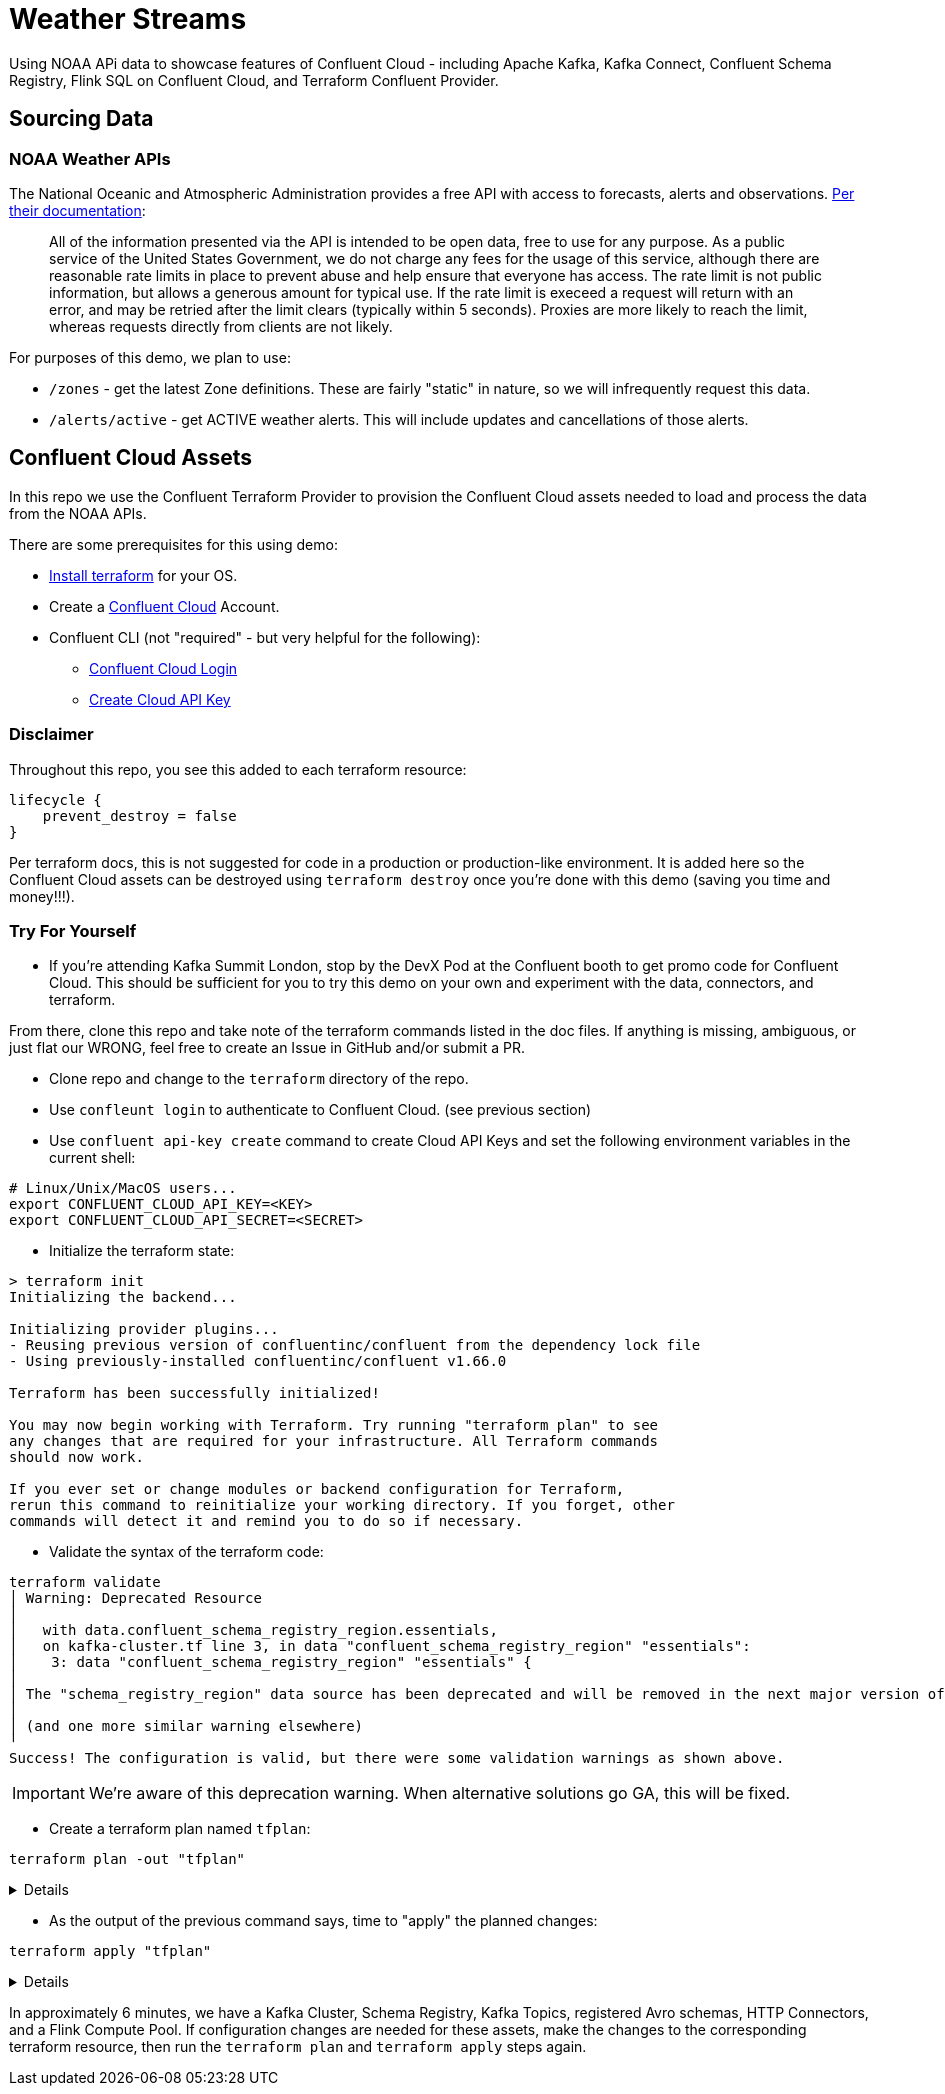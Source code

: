 = Weather Streams

Using NOAA APi data to showcase features of Confluent Cloud - including Apache Kafka, Kafka Connect,
Confluent Schema Registry, Flink SQL on Confluent Cloud, and Terraform Confluent Provider.

== Sourcing Data

=== NOAA Weather APIs

The National Oceanic and Atmospheric Administration provides a free API with access to forecasts, alerts and observations.
https://www.weather.gov/documentation/services-web-api[Per their documentation]:

[quote]
All of the information presented via the API is intended to be open data, free to use for any purpose. As a public service of the United States Government, we do not charge any fees for the usage of this service, although there are reasonable rate limits in place to prevent abuse and help ensure that everyone has access. The rate limit is not public information, but allows a generous amount for typical use. If the rate limit is execeed a request will return with an error, and may be retried after the limit clears (typically within 5 seconds). Proxies are more likely to reach the limit, whereas requests directly from clients are not likely.

.For purposes of this demo, we plan to use:
* `/zones` - get the latest Zone definitions. These are fairly "static" in nature, so we will infrequently request this data.
* `/alerts/active` - get ACTIVE weather alerts. This will include updates and cancellations of those alerts.

== Confluent Cloud Assets
In this repo we use the Confluent Terraform Provider to provision the Confluent Cloud assets needed to load and process
the data from the NOAA APIs.

.There are some prerequisites for this using demo:
* link:https://developer.hashicorp.com/terraform/tutorials/aws-get-started/install-cli[Install terraform] for your OS.
* Create a link:http://confluent.cloud[Confluent Cloud] Account.
* Confluent CLI (not "required" - but very helpful for the following):
** link:https://docs.confluent.io/confluent-cli/current/command-reference/confluent_login.html[Confluent Cloud Login]
** link:https://docs.confluent.io/confluent-cli/current/command-reference/api-key/confluent_api-key_create.html[Create Cloud API Key]

=== Disclaimer
Throughout this repo, you see this added to each terraform resource:
```
lifecycle {
    prevent_destroy = false
}
```
Per terraform docs, this is not suggested for code in a production or production-like environment. It is added here so
the Confluent Cloud assets can be destroyed using `terraform destroy` once you're done with this demo (saving you time and money!!!).

=== Try For Yourself

** If you're attending Kafka Summit London, stop by the DevX Pod at the Confluent booth to get promo code for Confluent Cloud.
This should be sufficient for you to try this demo on your own and experiment with the data, connectors, and terraform.

From there, clone this repo and take note of the terraform commands listed in the doc files. If anything is missing, ambiguous, or just
flat our WRONG, feel free to create an Issue in GitHub and/or submit a PR.

* Clone repo and change to the `terraform` directory of the repo.
* Use `confleunt login` to authenticate to Confluent Cloud. (see previous section)
* Use `confluent api-key create` command to create Cloud API Keys and set the following environment variables in the current shell:
```
# Linux/Unix/MacOS users...
export CONFLUENT_CLOUD_API_KEY=<KEY>
export CONFLUENT_CLOUD_API_SECRET=<SECRET>
```
* Initialize the terraform state:
```
> terraform init
Initializing the backend...

Initializing provider plugins...
- Reusing previous version of confluentinc/confluent from the dependency lock file
- Using previously-installed confluentinc/confluent v1.66.0

Terraform has been successfully initialized!

You may now begin working with Terraform. Try running "terraform plan" to see
any changes that are required for your infrastructure. All Terraform commands
should now work.

If you ever set or change modules or backend configuration for Terraform,
rerun this command to reinitialize your working directory. If you forget, other
commands will detect it and remind you to do so if necessary.
```

* Validate the syntax of the terraform code:
```
terraform validate
│ Warning: Deprecated Resource
│
│   with data.confluent_schema_registry_region.essentials,
│   on kafka-cluster.tf line 3, in data "confluent_schema_registry_region" "essentials":
│    3: data "confluent_schema_registry_region" "essentials" {
│
│ The "schema_registry_region" data source has been deprecated and will be removed in the next major version of the provider (2.0.0). Refer to the Upgrade Guide at https://registry.terraform.io/providers/confluentinc/confluent/latest/docs/guides/version-2-upgrade for more details. The guide will be published once version 2.0.0 is released.
│
│ (and one more similar warning elsewhere)
╵
Success! The configuration is valid, but there were some validation warnings as shown above.
```
IMPORTANT: We're aware of this deprecation warning. When alternative solutions go GA, this will be fixed.

* Create a terraform plan named `tfplan`:
```
terraform plan -out "tfplan"
```
[%collapsible]
====
```
data.confluent_flink_region.main: Reading...
data.confluent_flink_region.us-east-2: Reading...
data.confluent_schema_registry_region.essentials: Reading...
data.confluent_organization.main: Reading...
data.confluent_flink_region.us-east-2: Read complete after 1s [id=aws.us-east-2]
data.confluent_flink_region.main: Read complete after 1s [id=aws.us-east-2]
data.confluent_schema_registry_region.essentials: Read complete after 1s [id=sgreg-1]
data.confluent_organization.main: Read complete after 1s [id=2929cae7-840e-47d3-b6f5-67d03587cd01]

Terraform used the selected providers to generate the following execution plan. Resource actions are indicated with the following symbols:
  + create

Terraform will perform the following actions:

  # confluent_api_key.app-manager-flink-api-key will be created
  + resource "confluent_api_key" "app-manager-flink-api-key" {
      + description            = "Flink API Key that is owned by 'app-manager' service account"
      + disable_wait_for_ready = false
      + display_name           = "app-manager-flink-api-key"
      + id                     = (known after apply)
      + secret                 = (sensitive value)

      + managed_resource {
          + api_version = (known after apply)
          + id          = "aws.us-east-2"
          + kind        = "Region"

          + environment {
              + id = (known after apply)
            }
        }

      + owner {
          + api_version = (known after apply)
          + id          = (known after apply)
          + kind        = (known after apply)
        }
    }

  # confluent_api_key.app-manager-kafka-api-key will be created
  + resource "confluent_api_key" "app-manager-kafka-api-key" {
      + description            = "Kafka API Key that is owned by 'app-manager' service account"
      + disable_wait_for_ready = false
      + display_name           = "app-manager-kafka-api-key"
      + id                     = (known after apply)
      + secret                 = (sensitive value)

      + managed_resource {
          + api_version = (known after apply)
          + id          = (known after apply)
          + kind        = (known after apply)

          + environment {
              + id = (known after apply)
            }
        }

      + owner {
          + api_version = (known after apply)
          + id          = (known after apply)
          + kind        = (known after apply)
        }
    }

  # confluent_api_key.env-manager-schema-registry-api-key will be created
  + resource "confluent_api_key" "env-manager-schema-registry-api-key" {
      + description            = "Schema Registry API Key that is owned by 'env-manager' service account"
      + disable_wait_for_ready = false
      + display_name           = "env-manager-schema-registry-api-key"
      + id                     = (known after apply)
      + secret                 = (sensitive value)

      + managed_resource {
          + api_version = (known after apply)
          + id          = (known after apply)
          + kind        = (known after apply)

          + environment {
              + id = (known after apply)
            }
        }

      + owner {
          + api_version = (known after apply)
          + id          = (known after apply)
          + kind        = (known after apply)
        }
    }

  # confluent_connector.noaa_alerts_source will be created
  + resource "confluent_connector" "noaa_alerts_source" {
      + config_nonsensitive = (known after apply)
      + config_sensitive    = (sensitive value)
      + id                  = (known after apply)
      + status              = (known after apply)

      + environment {
          + id = (known after apply)
        }

      + kafka_cluster {
          + id = (known after apply)
        }
    }

  # confluent_connector.noaa_zones_source will be created
  + resource "confluent_connector" "noaa_zones_source" {
      + config_nonsensitive = (known after apply)
      + config_sensitive    = (sensitive value)
      + id                  = (known after apply)
      + status              = (known after apply)

      + environment {
          + id = (known after apply)
        }

      + kafka_cluster {
          + id = (known after apply)
        }
    }

  # confluent_environment.cc_env will be created
  + resource "confluent_environment" "cc_env" {
      + display_name  = "weather-streams"
      + id            = (known after apply)
      + resource_name = (known after apply)
    }

  # confluent_flink_compute_pool.weather_compute_pool_1 will be created
  + resource "confluent_flink_compute_pool" "weather_compute_pool_1" {
      + api_version   = (known after apply)
      + cloud         = "AWS"
      + display_name  = "weather_compute_pool_1"
      + id            = (known after apply)
      + kind          = (known after apply)
      + max_cfu       = 10
      + region        = "us-east-2"
      + resource_name = (known after apply)

      + environment {
          + id = (known after apply)
        }
    }

  # confluent_kafka_cluster.basic will be created
  + resource "confluent_kafka_cluster" "basic" {
      + api_version        = (known after apply)
      + availability       = "SINGLE_ZONE"
      + bootstrap_endpoint = (known after apply)
      + cloud              = "AWS"
      + display_name       = "weather-cluster-1"
      + id                 = (known after apply)
      + kind               = (known after apply)
      + rbac_crn           = (known after apply)
      + region             = "us-east-2"
      + rest_endpoint      = (known after apply)

      + basic {}

      + environment {
          + id = (known after apply)
        }
    }

  # confluent_kafka_topic.noaa_alerts_active_inbound will be created
  + resource "confluent_kafka_topic" "noaa_alerts_active_inbound" {
      + config           = {
          + "cleanup.policy" = "delete"
        }
      + id               = (known after apply)
      + partitions_count = 3
      + rest_endpoint    = (known after apply)
      + topic_name       = "NoaaAlertsActiveInbound"

      + credentials {
          + key    = (sensitive value)
          + secret = (sensitive value)
        }

      + kafka_cluster {
          + id = (known after apply)
        }
    }

  # confluent_kafka_topic.noaa_zones_inbound will be created
  + resource "confluent_kafka_topic" "noaa_zones_inbound" {
      + config           = {
          + "cleanup.policy" = "delete"
        }
      + id               = (known after apply)
      + partitions_count = 3
      + rest_endpoint    = (known after apply)
      + topic_name       = "NoaaZonesInbound"

      + credentials {
          + key    = (sensitive value)
          + secret = (sensitive value)
        }

      + kafka_cluster {
          + id = (known after apply)
        }
    }

  # confluent_role_binding.app-manager-assigner will be created
  + resource "confluent_role_binding" "app-manager-assigner" {
      + crn_pattern = (known after apply)
      + id          = (known after apply)
      + principal   = (known after apply)
      + role_name   = "Assigner"
    }

  # confluent_role_binding.app-manager-flink-developer will be created
  + resource "confluent_role_binding" "app-manager-flink-developer" {
      + crn_pattern = (known after apply)
      + id          = (known after apply)
      + principal   = (known after apply)
      + role_name   = "FlinkAdmin"
    }

  # confluent_role_binding.app-manager-kafka-cluster-admin will be created
  + resource "confluent_role_binding" "app-manager-kafka-cluster-admin" {
      + crn_pattern = (known after apply)
      + id          = (known after apply)
      + principal   = (known after apply)
      + role_name   = "CloudClusterAdmin"
    }

  # confluent_role_binding.env-manager-environment-admin will be created
  + resource "confluent_role_binding" "env-manager-environment-admin" {
      + crn_pattern = (known after apply)
      + id          = (known after apply)
      + principal   = (known after apply)
      + role_name   = "EnvironmentAdmin"
    }

  # confluent_role_binding.statements-runner-environment-admin will be created
  + resource "confluent_role_binding" "statements-runner-environment-admin" {
      + crn_pattern = (known after apply)
      + id          = (known after apply)
      + principal   = (known after apply)
      + role_name   = "EnvironmentAdmin"
    }

  # confluent_schema.noaa_alerts_active_inbound_value will be created
  + resource "confluent_schema" "noaa_alerts_active_inbound_value" {
      + format             = "AVRO"
      + hard_delete        = false
      + id                 = (known after apply)
      + recreate_on_update = false
      + rest_endpoint      = (known after apply)
      + schema             = jsonencode(
            {
              + fields    = [
                  + {
                      + name = "id"
                      + type = "string"
                    },
                  + {
                      + name = "type"
                      + type = "string"
                    },
                  + {
                      + default = null
                      + name    = "geometry"
                      + type    = [
                          + "null",
                          + {
                              + "connect.name" = "geometry"
                              + fields         = [
                                  + {
                                      + name = "type"
                                      + type = "string"
                                    },
                                  + {
                                      + name = "coordinates"
                                      + type = {
                                          + items = {
                                              + items = {
                                                  + items = "double"
                                                  + type  = "array"
                                                }
                                              + type  = "array"
                                            }
                                          + type  = "array"
                                        }
                                    },
                                ]
                              + name           = "geometry"
                              + type           = "record"
                            },
                        ]
                    },
                  + {
                      + name = "properties"
                      + type = {
                          + "connect.name" = "properties"
                          + fields         = [
                              + {
                                  + name = "x_40id"
                                  + type = "string"
                                },
                              + {
                                  + name = "x_40type"
                                  + type = "string"
                                },
                              + {
                                  + name = "id"
                                  + type = "string"
                                },
                              + {
                                  + default = null
                                  + name    = "areaDesc"
                                  + type    = [
                                      + "null",
                                      + "string",
                                    ]
                                },
                              + {
                                  + name = "geocode"
                                  + type = {
                                      + "connect.name" = "properties.geocode"
                                      + fields         = [
                                          + {
                                              + default = null
                                              + name    = "SAME"
                                              + type    = [
                                                  + "null",
                                                  + {
                                                      + items = "string"
                                                      + type  = "array"
                                                    },
                                                ]
                                            },
                                          + {
                                              + default = null
                                              + name    = "UGC"
                                              + type    = [
                                                  + "null",
                                                  + {
                                                      + items = "string"
                                                      + type  = "array"
                                                    },
                                                ]
                                            },
                                        ]
                                      + name           = "geocode"
                                      + namespace      = "properties"
                                      + type           = "record"
                                    }
                                },
                              + {
                                  + default = null
                                  + name    = "affectedZones"
                                  + type    = [
                                      + "null",
                                      + {
                                          + items = "string"
                                          + type  = "array"
                                        },
                                    ]
                                },
                              + {
                                  + name = "references"
                                  + type = {
                                      + items = {
                                          + "connect.name" = "properties.references"
                                          + fields         = [
                                              + {
                                                  + name = "x_40id"
                                                  + type = "string"
                                                },
                                              + {
                                                  + name = "identifier"
                                                  + type = "string"
                                                },
                                              + {
                                                  + name = "sender"
                                                  + type = "string"
                                                },
                                              + {
                                                  + name = "sent"
                                                  + type = {
                                                      + "connect.name"    = "org.apache.kafka.connect.data.Timestamp"
                                                      + "connect.version" = 1
                                                      + logicalType       = "timestamp-millis"
                                                      + type              = "long"
                                                    }
                                                },
                                            ]
                                          + name           = "references"
                                          + namespace      = "properties"
                                          + type           = "record"
                                        }
                                      + type  = "array"
                                    }
                                },
                              + {
                                  + default = null
                                  + name    = "sent"
                                  + type    = [
                                      + "null",
                                      + {
                                          + "connect.name"    = "org.apache.kafka.connect.data.Timestamp"
                                          + "connect.version" = 1
                                          + logicalType       = "timestamp-millis"
                                          + type              = "long"
                                        },
                                    ]
                                },
                              + {
                                  + default = null
                                  + name    = "effective"
                                  + type    = [
                                      + "null",
                                      + {
                                          + "connect.name"    = "org.apache.kafka.connect.data.Timestamp"
                                          + "connect.version" = 1
                                          + logicalType       = "timestamp-millis"
                                          + type              = "long"
                                        },
                                    ]
                                },
                              + {
                                  + default = null
                                  + name    = "onset"
                                  + type    = [
                                      + "null",
                                      + {
                                          + "connect.name"    = "org.apache.kafka.connect.data.Timestamp"
                                          + "connect.version" = 1
                                          + logicalType       = "timestamp-millis"
                                          + type              = "long"
                                        },
                                    ]
                                },
                              + {
                                  + default = null
                                  + name    = "expires"
                                  + type    = [
                                      + "null",
                                      + {
                                          + "connect.name"    = "org.apache.kafka.connect.data.Timestamp"
                                          + "connect.version" = 1
                                          + logicalType       = "timestamp-millis"
                                          + type              = "long"
                                        },
                                    ]
                                },
                              + {
                                  + default = null
                                  + name    = "ends"
                                  + type    = [
                                      + "null",
                                      + {
                                          + "connect.name"    = "org.apache.kafka.connect.data.Timestamp"
                                          + "connect.version" = 1
                                          + logicalType       = "timestamp-millis"
                                          + type              = "long"
                                        },
                                    ]
                                },
                              + {
                                  + name = "status"
                                  + type = "string"
                                },
                              + {
                                  + name = "messageType"
                                  + type = "string"
                                },
                              + {
                                  + name = "category"
                                  + type = "string"
                                },
                              + {
                                  + name = "severity"
                                  + type = "string"
                                },
                              + {
                                  + name = "certainty"
                                  + type = "string"
                                },
                              + {
                                  + name = "urgency"
                                  + type = "string"
                                },
                              + {
                                  + name = "event"
                                  + type = "string"
                                },
                              + {
                                  + name = "sender"
                                  + type = "string"
                                },
                              + {
                                  + name = "senderName"
                                  + type = "string"
                                },
                              + {
                                  + name = "headline"
                                  + type = "string"
                                },
                              + {
                                  + name = "description"
                                  + type = "string"
                                },
                              + {
                                  + default = null
                                  + name    = "instruction"
                                  + type    = [
                                      + "null",
                                      + "string",
                                    ]
                                },
                              + {
                                  + name = "response"
                                  + type = "string"
                                },
                              + {
                                  + name = "parameters"
                                  + type = {
                                      + "connect.name" = "properties.parameters"
                                      + fields         = [
                                          + {
                                              + default = null
                                              + name    = "AWIPSidentifier"
                                              + type    = [
                                                  + "null",
                                                  + {
                                                      + items = "string"
                                                      + type  = "array"
                                                    },
                                                ]
                                            },
                                          + {
                                              + default = null
                                              + name    = "WMOidentifier"
                                              + type    = [
                                                  + "null",
                                                  + {
                                                      + items = "string"
                                                      + type  = "array"
                                                    },
                                                ]
                                            },
                                          + {
                                              + default = null
                                              + name    = "NWSheadline"
                                              + type    = [
                                                  + "null",
                                                  + {
                                                      + items = "string"
                                                      + type  = "array"
                                                    },
                                                ]
                                            },
                                          + {
                                              + default = null
                                              + name    = "BLOCKCHANNEL"
                                              + type    = [
                                                  + "null",
                                                  + {
                                                      + items = "string"
                                                      + type  = "array"
                                                    },
                                                ]
                                            },
                                          + {
                                              + default = null
                                              + name    = "EAS_ORG"
                                              + type    = [
                                                  + "null",
                                                  + {
                                                      + items = "string"
                                                      + type  = "array"
                                                    },
                                                ]
                                            },
                                          + {
                                              + default = null
                                              + name    = "VTEC"
                                              + type    = [
                                                  + "null",
                                                  + {
                                                      + items = "string"
                                                      + type  = "array"
                                                    },
                                                ]
                                            },
                                          + {
                                              + default = null
                                              + name    = "eventEndingTime"
                                              + type    = [
                                                  + "null",
                                                  + {
                                                      + items = {
                                                          + "connect.name"    = "org.apache.kafka.connect.data.Timestamp"
                                                          + "connect.version" = 1
                                                          + logicalType       = "timestamp-millis"
                                                          + type              = "long"
                                                        }
                                                      + type  = "array"
                                                    },
                                                ]
                                            },
                                          + {
                                              + default = null
                                              + name    = "expiredReferences"
                                              + type    = [
                                                  + "null",
                                                  + {
                                                      + items = "string"
                                                      + type  = "array"
                                                    },
                                                ]
                                            },
                                        ]
                                      + name           = "parameters"
                                      + namespace      = "properties"
                                      + type           = "record"
                                    }
                                },
                            ]
                          + name           = "properties"
                          + type           = "record"
                        }
                    },
                ]
              + name      = "ConnectDefault"
              + namespace = "io.confluent.connect.avro"
              + type      = "record"
            }
        )
      + schema_identifier  = (known after apply)
      + subject_name       = "NoaaAlertsActiveInbound-value"
      + version            = (known after apply)

      + credentials {
          + key    = (sensitive value)
          + secret = (sensitive value)
        }

      + schema_registry_cluster {
          + id = (known after apply)
        }
    }

  # confluent_schema.noaa_zones_inbound_value will be created
  + resource "confluent_schema" "noaa_zones_inbound_value" {
      + format             = "AVRO"
      + hard_delete        = false
      + id                 = (known after apply)
      + recreate_on_update = false
      + rest_endpoint      = (known after apply)
      + schema             = jsonencode(
            {
              + fields    = [
                  + {
                      + default = null
                      + name    = "geometry"
                      + type    = [
                          + "null",
                          + "string",
                        ]
                    },
                  + {
                      + default = null
                      + name    = "url"
                      + type    = [
                          + "null",
                          + "string",
                        ]
                    },
                  + {
                      + default = null
                      + name    = "wxObjectType"
                      + type    = [
                          + "null",
                          + "string",
                        ]
                    },
                  + {
                      + default = null
                      + name    = "id"
                      + type    = [
                          + "null",
                          + "string",
                        ]
                    },
                  + {
                      + default = null
                      + name    = "zoneType"
                      + type    = [
                          + "null",
                          + "string",
                        ]
                    },
                  + {
                      + default = null
                      + name    = "name"
                      + type    = [
                          + "null",
                          + "string",
                        ]
                    },
                  + {
                      + name = "effectiveDate"
                      + type = {
                          + "connect.name"    = "org.apache.kafka.connect.data.Timestamp"
                          + "connect.version" = 1
                          + logicalType       = "timestamp-millis"
                          + type              = "long"
                        }
                    },
                  + {
                      + name = "expirationDate"
                      + type = {
                          + "connect.name"    = "org.apache.kafka.connect.data.Timestamp"
                          + "connect.version" = 1
                          + logicalType       = "timestamp-millis"
                          + type              = "long"
                        }
                    },
                  + {
                      + default = null
                      + name    = "state"
                      + type    = [
                          + "null",
                          + "string",
                        ]
                    },
                  + {
                      + name = "cwas"
                      + type = {
                          + items = "string"
                          + type  = "array"
                        }
                    },
                  + {
                      + name = "forecastOffices"
                      + type = {
                          + items = "string"
                          + type  = "array"
                        }
                    },
                  + {
                      + name = "timeZones"
                      + type = {
                          + items = "string"
                          + type  = "array"
                        }
                    },
                  + {
                      + name = "observationStations"
                      + type = {
                          + items = "string"
                          + type  = "array"
                        }
                    },
                  + {
                      + default = null
                      + name    = "radarStation"
                      + type    = [
                          + "null",
                          + "string",
                        ]
                    },
                ]
              + name      = "ConnectDefault"
              + namespace = "io.confluent.connect.avro"
              + type      = "record"
            }
        )
      + schema_identifier  = (known after apply)
      + subject_name       = "NoaaZonesInbound-value"
      + version            = (known after apply)

      + credentials {
          + key    = (sensitive value)
          + secret = (sensitive value)
        }

      + schema_registry_cluster {
          + id = (known after apply)
        }
    }

  # confluent_schema_registry_cluster.essentials will be created
  + resource "confluent_schema_registry_cluster" "essentials" {
      + api_version   = (known after apply)
      + display_name  = (known after apply)
      + id            = (known after apply)
      + kind          = (known after apply)
      + package       = "ESSENTIALS"
      + resource_name = (known after apply)
      + rest_endpoint = (known after apply)

      + environment {
          + id = (known after apply)
        }

      + region {
          + id = "sgreg-1"
        }
    }

  # confluent_service_account.app-manager will be created
  + resource "confluent_service_account" "app-manager" {
      + api_version  = (known after apply)
      + description  = "Service account to manage 'weather-streams' Kafka cluster"
      + display_name = "weather-streams-app-manager"
      + id           = (known after apply)
      + kind         = (known after apply)
    }

  # confluent_service_account.env-manager will be created
  + resource "confluent_service_account" "env-manager" {
      + api_version  = (known after apply)
      + description  = "Service account to manage 'Staging' environment"
      + display_name = "weather-streams-env-manager"
      + id           = (known after apply)
      + kind         = (known after apply)
    }

  # confluent_service_account.statements-runner will be created
  + resource "confluent_service_account" "statements-runner" {
      + api_version  = (known after apply)
      + description  = "Service account for running Flink Statements in 'inventory' Kafka cluster"
      + display_name = "weather-streams-statements-runner"
      + id           = (known after apply)
      + kind         = (known after apply)
    }

  # confluent_subject_config.noaa_alerts_active_inbound_value_cfg will be created
  + resource "confluent_subject_config" "noaa_alerts_active_inbound_value_cfg" {
      + compatibility_level = "NONE"
      + id                  = (known after apply)
      + rest_endpoint       = (known after apply)
      + subject_name        = "NoaaAlertsActiveInbound-value"

      + credentials {
          + key    = (sensitive value)
          + secret = (sensitive value)
        }

      + schema_registry_cluster {
          + id = (known after apply)
        }
    }

  # confluent_subject_config.noaa_zones_inbound_value_cfg will be created
  + resource "confluent_subject_config" "noaa_zones_inbound_value_cfg" {
      + compatibility_level = "NONE"
      + id                  = (known after apply)
      + rest_endpoint       = (known after apply)
      + subject_name        = "NoaaZonesInbound-value"

      + credentials {
          + key    = (sensitive value)
          + secret = (sensitive value)
        }

      + schema_registry_cluster {
          + id = (known after apply)
        }
    }

Plan: 23 to add, 0 to change, 0 to destroy.

Changes to Outputs:
  + cc_env_display_name                        = "weather-streams"
  + cc_env_id                                  = (known after apply)
  + cc_kafka_cluster_bootstrap_endpoint        = (known after apply)
  + cc_kafka_cluster_id                        = (known after apply)
  + cc_kafka_cluster_rest_endpoint             = (known after apply)
  + cc_schema_registry_endpoint                = (known after apply)
  + cc_schema_registry_id                      = (known after apply)
  + flink_weather_compute_pool_1_display_name  = "weather_compute_pool_1"
  + flink_weather_compute_pool_1_id            = (known after apply)
  + flink_weather_compute_pool_1_resource_name = (known after apply)
  + flink_weather_compute_pool_1_rest_endpoint = "https://flink.us-east-2.aws.confluent.cloud"
  + key_id                                     = (known after apply)
  + key_secret                                 = (known after apply)
  + sr_key_id                                  = (known after apply)
  + sr_key_secret                              = (known after apply)
  + topic_name_noa_active_alerts_id            = "NoaaAlertsActiveInbound"
  + topic_name_noa_zones_in                    = "NoaaZonesInbound"
╷
│ Warning: Deprecated Resource
│
│   with data.confluent_schema_registry_region.essentials,
│   on kafka-cluster.tf line 3, in data "confluent_schema_registry_region" "essentials":
│    3: data "confluent_schema_registry_region" "essentials" {
│
│ The "schema_registry_region" data source has been deprecated and will be removed in the next major version of the provider (2.0.0). Refer to the Upgrade Guide at https://registry.terraform.io/providers/confluentinc/confluent/latest/docs/guides/version-2-upgrade for more details. The guide will be published once version 2.0.0 is released.
│
│ (and 3 more similar warnings elsewhere)
╵

──────────────────────────────────────────────────────────────────────────────────────────────────────────────────────────────────────────────────────────────────────────────────────────────────────────────────────────────────────────────────────────────────────────────────────────────────────────────────────────────────────────────────────────────────────────────────────────

Saved the plan to: tfplan

To perform exactly these actions, run the following command to apply:
    terraform apply "tfplan"
```
====

* As the output of the previous command says, time to "apply" the planned changes:
```
terraform apply "tfplan"
```
[%collapsible]
====
```
...
confluent_connector.noaa_alerts_source: Creation complete after 6m11s [id=lcc-qz2mq7]
╷
│ Warning: Deprecated Resource
│
│   with confluent_schema_registry_cluster.essentials,
│   on kafka-cluster.tf line 9, in resource "confluent_schema_registry_cluster" "essentials":
│    9: resource "confluent_schema_registry_cluster" "essentials" {
│
│ The "schema_registry_cluster" resource has been deprecated and will be removed in the next major version of the provider (2.0.0). Refer to the Upgrade Guide at https://registry.terraform.io/providers/confluentinc/confluent/latest/docs/guides/version-2-upgrade for more details. The guide will be published once version 2.0.0 is released.
╵

Apply complete! Resources: 23 added, 0 changed, 0 destroyed.

Outputs:

cc_env_display_name = "weather-streams"
cc_env_id = "..."
cc_kafka_cluster_bootstrap_endpoint = "SASL_SSL://....us-east-2.aws.confluent.cloud:9092"
cc_kafka_cluster_id = "..."
cc_kafka_cluster_rest_endpoint = "https://....us-east-2.aws.confluent.cloud:443"
cc_schema_registry_endpoint = "https://....us-east-2.aws.confluent.cloud"
cc_schema_registry_id = "..."
flink_weather_compute_pool_1_display_name = "weather_compute_pool_1"
flink_weather_compute_pool_1_id = "..."
flink_weather_compute_pool_1_resource_name = "crn://confluent.cloud/organization=...../environment=env-o217dx/flink-region=aws.us-east-2/compute-pool=..."
flink_weather_compute_pool_1_rest_endpoint = "https://flink.us-east-2.aws.confluent.cloud"
topic_name_noa_active_alerts_id = "NoaaAlertsActiveInbound"
topic_name_noa_zones_in = "NoaaZonesInbound"
```
====

In approximately 6 minutes, we have a Kafka Cluster, Schema Registry, Kafka Topics, registered Avro schemas, HTTP Connectors,
and a Flink Compute Pool. If configuration changes are needed for these assets, make the changes to the corresponding
terraform resource, then run the `terraform plan` and `terraform apply` steps again.


